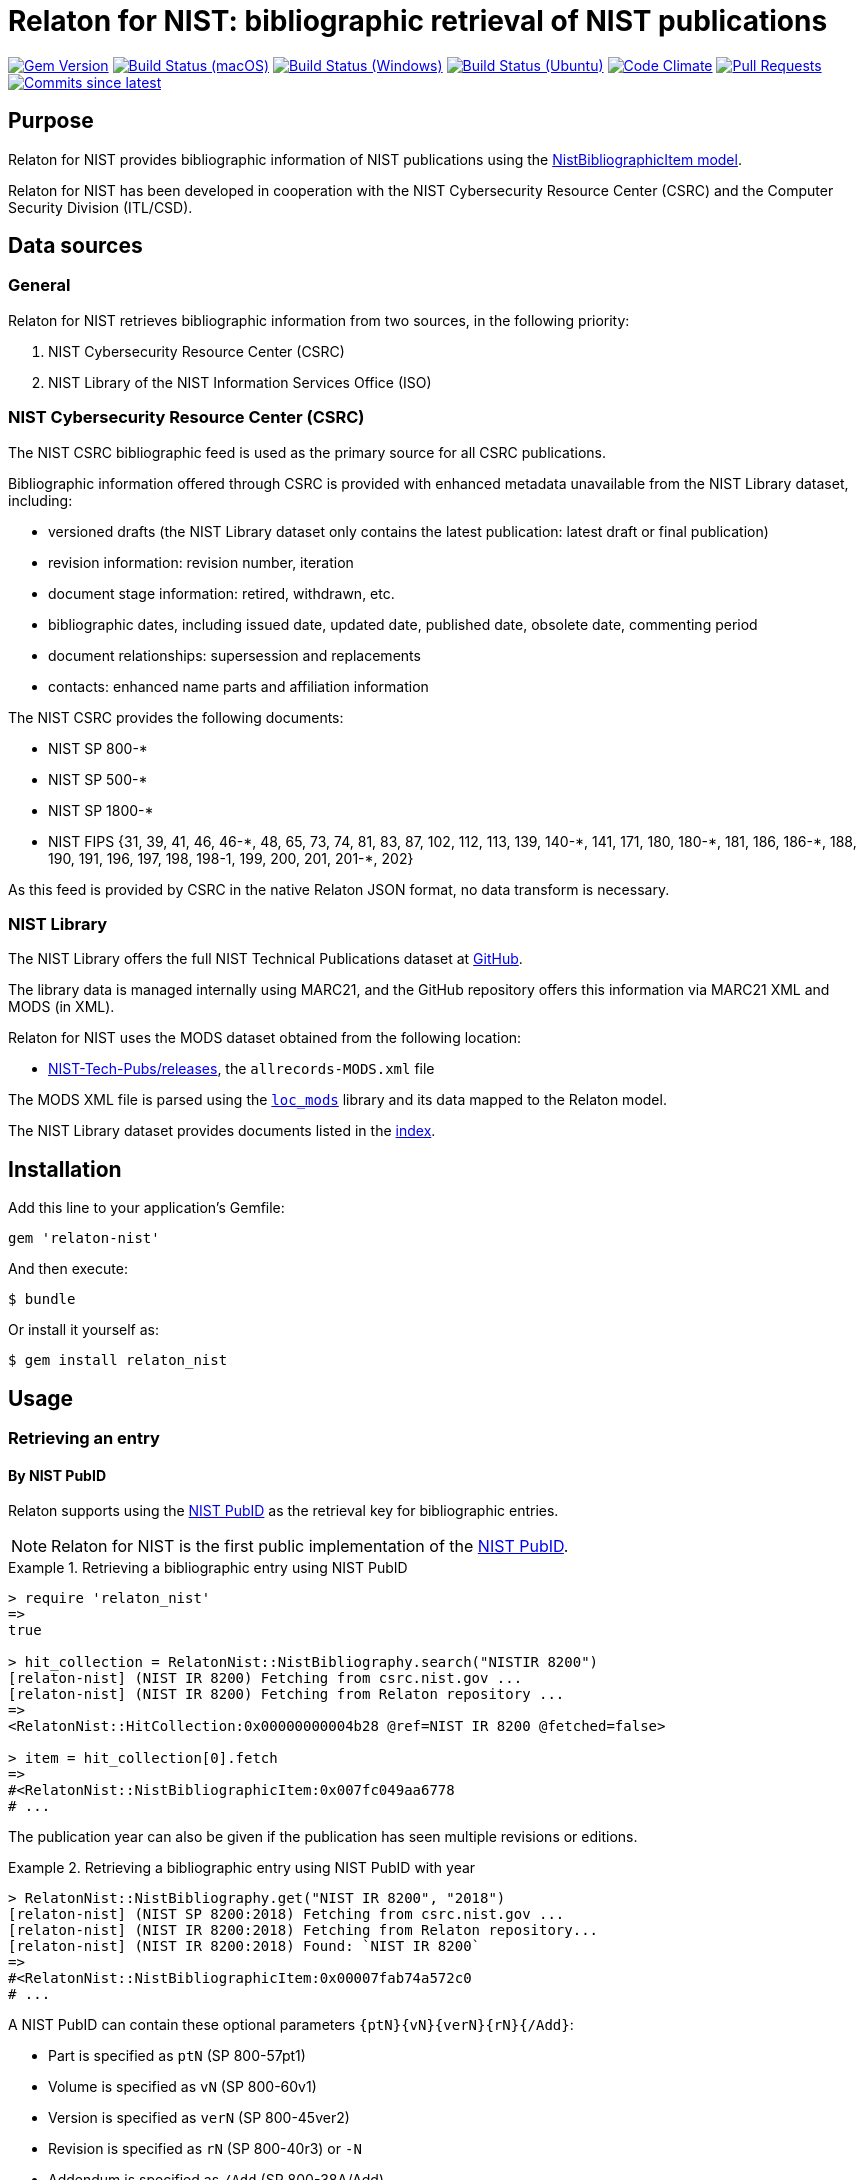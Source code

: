 = Relaton for NIST: bibliographic retrieval of NIST publications

image:https://img.shields.io/gem/v/relaton-nist.svg["Gem Version", link="https://rubygems.org/gems/relaton-nist"]
image:https://github.com/relaton/relaton-nist/workflows/macos/badge.svg["Build Status (macOS)", link="https://github.com/relaton/relaton-nist/actions?workflow=macos"]
image:https://github.com/relaton/relaton-nist/workflows/windows/badge.svg["Build Status (Windows)", link="https://github.com/relaton/relaton-nist/actions?workflow=windows"]
image:https://github.com/relaton/relaton-nist/workflows/ubuntu/badge.svg["Build Status (Ubuntu)", link="https://github.com/relaton/relaton-nist/actions?workflow=ubuntu"]
image:https://codeclimate.com/github/relaton/relaton-nist/badges/gpa.svg["Code Climate", link="https://codeclimate.com/github/relaton/relaton-nist"]
image:https://img.shields.io/github/issues-pr-raw/relaton/relaton-nist.svg["Pull Requests", link="https://github.com/relaton/relaton-nist/pulls"]
image:https://img.shields.io/github/commits-since/relaton/relaton-nist/latest.svg["Commits since latest",link="https://github.com/relaton/relaton-nist/releases"]

== Purpose

Relaton for NIST provides bibliographic information of NIST publications using
the
https://github.com/metanorma/metanorma-model-nist#nist-bibliographic-item-model[NistBibliographicItem model].

Relaton for NIST has been developed in cooperation with the NIST Cybersecurity
Resource Center (CSRC) and the Computer Security Division (ITL/CSD).

== Data sources

=== General

Relaton for NIST retrieves bibliographic information from two sources,
in the following priority:

. NIST Cybersecurity Resource Center (CSRC)

. NIST Library of the NIST Information Services Office (ISO)


=== NIST Cybersecurity Resource Center (CSRC)

The NIST CSRC bibliographic feed is used as the primary source for all CSRC
publications.

Bibliographic information offered through CSRC is provided with enhanced
metadata unavailable from the NIST Library dataset, including:

* versioned drafts (the NIST Library dataset only contains the latest publication: latest draft or final publication)
* revision information: revision number, iteration
* document stage information: retired, withdrawn, etc.
* bibliographic dates, including issued date, updated date, published date,
  obsolete date, commenting period
* document relationships: supersession and replacements
* contacts: enhanced name parts and affiliation information

The NIST CSRC provides the following documents:

* NIST SP 800-*
* NIST SP 500-*
* NIST SP 1800-*
* NIST FIPS {31, 39, 41, 46, 46-$$*$$, 48, 65, 73, 74, 81, 83, 87, 102, 112, 113, 139, 140-$$*$$, 141, 171, 180, 180-$$*$$, 181, 186, 186-$$*$$, 188, 190, 191, 196, 197, 198, 198-1, 199, 200, 201, 201-*, 202}

As this feed is provided by CSRC in the native Relaton JSON format, no data
transform is necessary.


=== NIST Library

The NIST Library offers the full NIST Technical Publications dataset at
https://github.com/usnistgov/NIST-Tech-Pubs[GitHub].

The library data is managed internally using MARC21, and the GitHub repository
offers this information via MARC21 XML and MODS (in XML).

Relaton for NIST uses the MODS dataset obtained from the following location:

* https://github.com/usnistgov/NIST-Tech-Pubs/releases[NIST-Tech-Pubs/releases],
the `allrecords-MODS.xml` file

The MODS XML file is parsed using the
https://github.com/relaton/loc_mods[`loc_mods`] library and its data mapped to
the Relaton model.

The NIST Library dataset provides documents listed in the
https://github.com/relaton/relaton-data-nist/blob/main/index-v1.yaml[index].



== Installation

Add this line to your application's Gemfile:

[source,ruby]
----
gem 'relaton-nist'
----

And then execute:

[source,sh]
----
$ bundle
----

Or install it yourself as:

[source,sh]
----
$ gem install relaton_nist
----

== Usage

=== Retrieving an entry

==== By NIST PubID

Relaton supports using the
https://www.nist.gov/system/files/documents/2022/04/01/PubID_Syntax_NIST_TechPubs.pdf[NIST PubID]
as the retrieval key for bibliographic entries.

NOTE: Relaton for NIST is the first public implementation of the
https://www.nist.gov/news-events/news/2021/08/nist-technical-series-publications-proposed-publication-identifier-syntax[NIST PubID].


.Retrieving a bibliographic entry using NIST PubID
[example]
====
[source,ruby]
----
> require 'relaton_nist'
=>
true

> hit_collection = RelatonNist::NistBibliography.search("NISTIR 8200")
[relaton-nist] (NIST IR 8200) Fetching from csrc.nist.gov ...
[relaton-nist] (NIST IR 8200) Fetching from Relaton repository ...
=>
<RelatonNist::HitCollection:0x00000000004b28 @ref=NIST IR 8200 @fetched=false>

> item = hit_collection[0].fetch
=>
#<RelatonNist::NistBibliographicItem:0x007fc049aa6778
# ...
----
====


The publication year can also be given if the publication has seen multiple
revisions or editions.

.Retrieving a bibliographic entry using NIST PubID with year
[example]
====
[source,ruby]
----
> RelatonNist::NistBibliography.get("NIST IR 8200", "2018")
[relaton-nist] (NIST SP 8200:2018) Fetching from csrc.nist.gov ...
[relaton-nist] (NIST IR 8200:2018) Fetching from Relaton repository...
[relaton-nist] (NIST IR 8200:2018) Found: `NIST IR 8200`
=>
#<RelatonNist::NistBibliographicItem:0x00007fab74a572c0
# ...
----
====


A NIST PubID can contain these optional parameters `{ptN}{vN}{verN}{rN}{/Add}`:

* Part is specified as `ptN` (SP 800-57pt1)
* Volume is specified as `vN` (SP 800-60v1)
* Version is specified as `verN` (SP 800-45ver2)
* Revision is specified as `rN` (SP 800-40r3) or `-N`
* Addendum is specified as `/Add` (SP 800-38A/Add)

.Retrieving a bibliographic entry with a PubID that contains revision
[example]
====
[source,ruby]
----
item = RelatonNist::NistBibliography.get 'NIST SP 800-67r1'
[relaton-nist] (NIST SP 800-67r1) Fetching from csrc.nist.gov ...
[relaton-nist] (NIST SP 800-67r1) Found: `NIST SP 800-67 Rev. 1`
=> #<RelatonNist::NistBibliographicItem:0x00000001105acd08
...

item.docidentifier.first.id
=> "NIST SP 800-67 Rev. 1"
----
====

.Retrieving a bibliographic entry with a PubID that specifies an addendum
[example]
====
[source,ruby]
----
item = RelatonNist::NistBibliography.get 'NIST SP 800-38A/Add'
[relaton-nist] (NIST SP 800-38A/Add) Fetching from csrc.nist.gov ...
[relaton-nist] (NIST SP 800-38A/Add) Found: `NIST SP 800-38A-Add`
=> #<RelatonNist::NistBibliographicItem:0x00000001105abf48
...

item.docidentifier.first.id
=> "NIST SP 800-38A-Add"
----
====

==== By NIST PubID abbreviated form

The NIST PubID "abbreviated form" is the form of PubID printed on the inner
cover of a NIST publication.

The NIST PubID abbreviated format has the following syntax:

* `NIST {abbrev(series)} {docnumber} {(edition), optional} {(stage), optional}`, or
* `{abbrev(series)} {docnumber} {(edition), optional} {(stage), optional}`

Where,

`(stage)`::
empty if the state is "final" (published).
In case the state is "draft" it should be:
`PD`::: for the public draft
`IPD`::: for the initial public draft
`{n}PD`::: for subsequent public drafts, such as 2PD, 3PD and so on.
`FPD`::: for the final public draft

`(edition)`:: the date of publication or update
`docnumber`:: the full NIST document number, e.g., 800-52.

.Retrieving an entry using the NIST PubID abbreviated form
[example]
====
[source,ruby]
----
> RelatonNist::NistBibliography.get("NIST SP 800-205 (February 2019) (IPD)")
[relaton-nist] (NIST SP 800-205) Fetching from csrc.nist.gov ...
[relaton-nist] (NIST SP 800-205) Found: `NIST SP 800-205 (Draft)`
=>
#<RelatonNist::NistBibliographicItem:0x00000001105afdc8
# ...
----
====

==== By FIPS PubID

The format for FIPS publications is:

* `FIPS {docnumber}`, or
* `NIST FIPS {docnumber}`


.Retrieving an entry using the FIPS PubID
[example]
====
[source,ruby]
----
> RelatonNist::NistBibliography.get("NIST FIPS 140-3")
[relaton-nist] INFO: (NIST FIPS 140-3) Fetching from csrc.nist.gov ...
[relaton-nist] INFO: (NIST FIPS 140-3) Found: `NIST FIPS 140-3`
=>
# #<RelatonNist::NistBibliographicItem:0x000000013b68fb50
# ...
----
====


=== Serializing an entry

==== To Relaton XML

.Serializing an entry to Relaton XML
[example]
====
[source,ruby]
----
> item.to_xml
#=> "<bibitem id="NISTIR8200" type="standard" schema-version="v1.2.9">
#      <fetched>2023-10-16</fetched>
#      <title format="text/plain" language="en" script="Latn">Interagency report on the status of international cybersecurity standardization for the internet of things (IoT)</title>
#      ...
#    <bibitem>"
----
====

When the option `bibdata: true` is given, the method outputs XML wrapped by
the `bibdata` element and adds a flavor-specific `ext` element.

.Serializing an entry to Relaton XML with `bibdata: true`
[example]
====
[source,ruby]
----
> item.to_xml bibdata: true
=>
"<bibdata type="standard" schema-version="v1.2.9">
#      <fetched>2023-10-16</fetched>
#      <title format="text/plain" language="en" script="Latn">Interagency report on the status of international cybersecurity standardization for the internet of things (IoT)</title>
#      ...
#      <ext schema-version="v1.0.0">
#        <doctype>standard</doctype>
#      </ext>
#  </bibdata>"
----
====



=== Accessing attributes

==== Identifier components

A NIST PubID can contain these optional parameters `{ptN}{vN}{verN}{rN}{/Add}`.

They can be accessed through the following methods:

* `part`
* `volume`
* `version`
* `revision`
* `addendum`


==== Typed links

NIST publications may have `src` and `doi` links, obtained using the `#link`
method.

.Accessing links of a NIST bibliographic item
[example]
====
[source,ruby]
----
item.link
=> [#<RelatonBib::TypedUri:0x0000000111087a98
  @content=#<Addressable::URI:0x8c0 URI:https://csrc.nist.gov/pubs/sp/800/38/a/sup/final>,
  @language=nil,
  @script=nil,
  @type="src">,
 #<RelatonBib::TypedUri:0x00000001110879a8 @content=#<Addressable::URI:0x8d4 URI:https://doi.org/10.6028/NIST.SP.800-38A-Add>, @language=nil, @script=nil, @type="doi">]
----
====


=== Loading entries

// ==== From XML

==== From YAML

Offline Relaton YAML files can be loaded directly as bibliographic items.

.Loading a Relaton YAML file
[example]
====
[source,ruby]
----
hash = YAML.load_file 'spec/examples/nist_bib_item.yml'
=> {"id"=>"NISTIR 8011 Vol. 3",
...

RelatonNist::NistBibliographicItem.from_hash hash
=> #<RelatonNist::NistBibliographicItem:0x007f8b708505b8
...
----
====


=== Fetching data

On a search, the CSRC data sources are fetched and stored in the user's cache.

This gem uses the https://github.com/usnistgov/NIST-Tech-Pubs/releases/download/May2024/allrecords-MODS.xml dataset as NIST-Tech-Pubs data source.

The following method fetches all the documents from the NIST-Tech-Pubs dataset, then saves them to the `./data` folder in YAML format.

.Fetching all data with default configuration
[example]
====
[source,ruby]
----
> RelatonNist::DataFetcher.fetch
Started at: 2021-09-01 18:01:01 +0200
Stopped at: 2021-09-01 18:01:43 +0200
Done in: 42 sec.
=> nil
----
====

.Fetching all data to the `data` folder
[example]
====
[source,ruby]
----
> RelatonNist::DataFetcher.fetch(output: "data", format: "yaml")
----
====

Options:

`output`:: folder to save documents (default `./data`).
`format`:: format in which the documents are saved. Possible formats are:
`yaml`::: (default) save in Relaton YAML format
`xml`::: save in Relaton XML format
`bibxml`::: save in the IETF BibXML format


=== Logging

Relaton for NIST uses https://github.com/relaton/relaton-logger[relaton-logger]
for logging.

By default, it logs to `$STDOUT`. To change log levels and add other loggers,
refer to the https://github.com/relaton/relaton-logger#usage[relaton-logger]
documentation.


== Contributing

Bug reports and pull requests are welcome.

== License

Copyright Ribose.

The gem is available as open source under the terms of the
https://opensource.org/licenses/MIT[MIT License].
